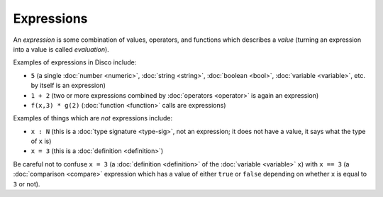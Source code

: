 Expressions
===========

An *expression* is some combination of values, operators, and
functions which describes a *value* (turning an expression into a
value is called *evaluation*).

Examples of expressions in Disco include:

* ``5`` (a single :doc:`number <numeric>`, :doc:`string <string>`,
  :doc:`boolean <bool>`, :doc:`variable <variable>`, etc. by itself is
  an expression)
* ``1 + 2`` (two or more expressions combined by :doc:`operators
  <operator>` is again an expression)
* ``f(x,3) * g(2)`` (:doc:`function <function>` calls are expressions)

Examples of things which are *not* expressions include:

* ``x : N`` (this is a :doc:`type signature <type-sig>`, not an expression; it does not
  have a value, it says what the type of ``x`` is)
* ``x = 3`` (this is a :doc:`definition <definition>`)

Be careful not to confuse ``x = 3`` (a :doc:`definition <definition>`
of the :doc:`variable <variable>` ``x``) with ``x == 3`` (a
:doc:`comparison <compare>` expression which has a value of either
``true`` or ``false`` depending on whether ``x`` is equal to ``3`` or
not).
